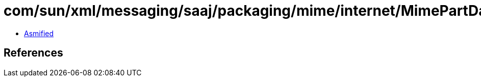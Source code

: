 = com/sun/xml/messaging/saaj/packaging/mime/internet/MimePartDataSource.class

 - link:MimePartDataSource-asmified.java[Asmified]

== References

